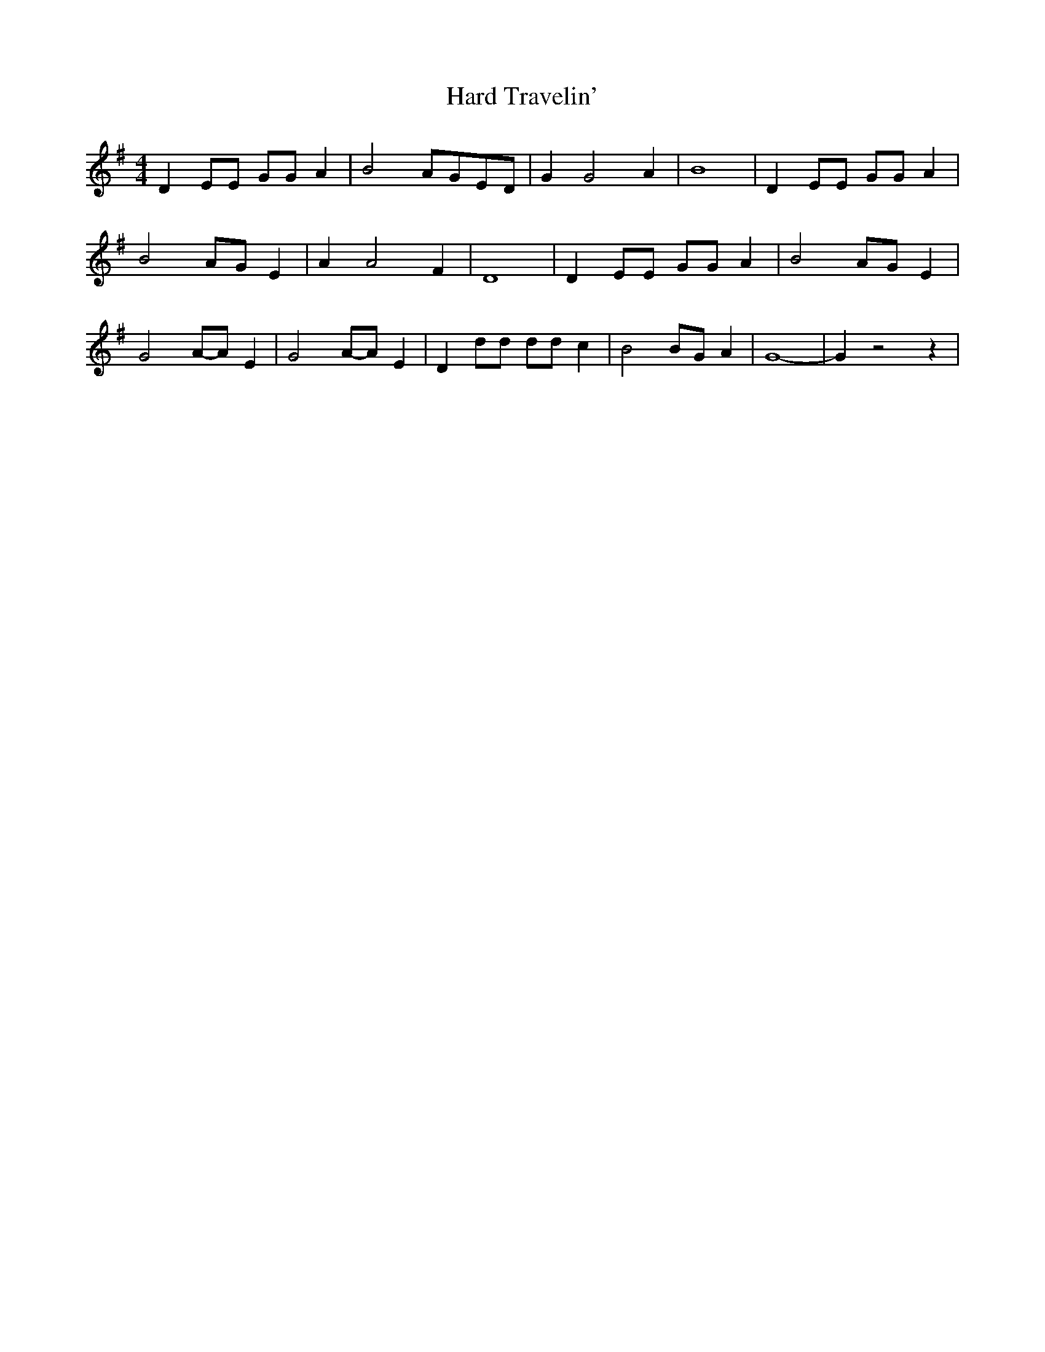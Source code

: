 % Generated more or less automatically by swtoabc by Erich Rickheit KSC
X:1
T:Hard Travelin'
M:4/4
L:1/8
K:G
 D2 EE GG A2| B4 AGE-D| G2 G4 A2| B8| D2 EE GG A2| B4 AG E2| A2 A4 F2|\
 D8| D2 EE GG A2| B4 AG E2| G4A-A E2| G4A-A E2| D2 dd dd c2| B4 BG A2|\
 G8-| G2 z4 z2|

